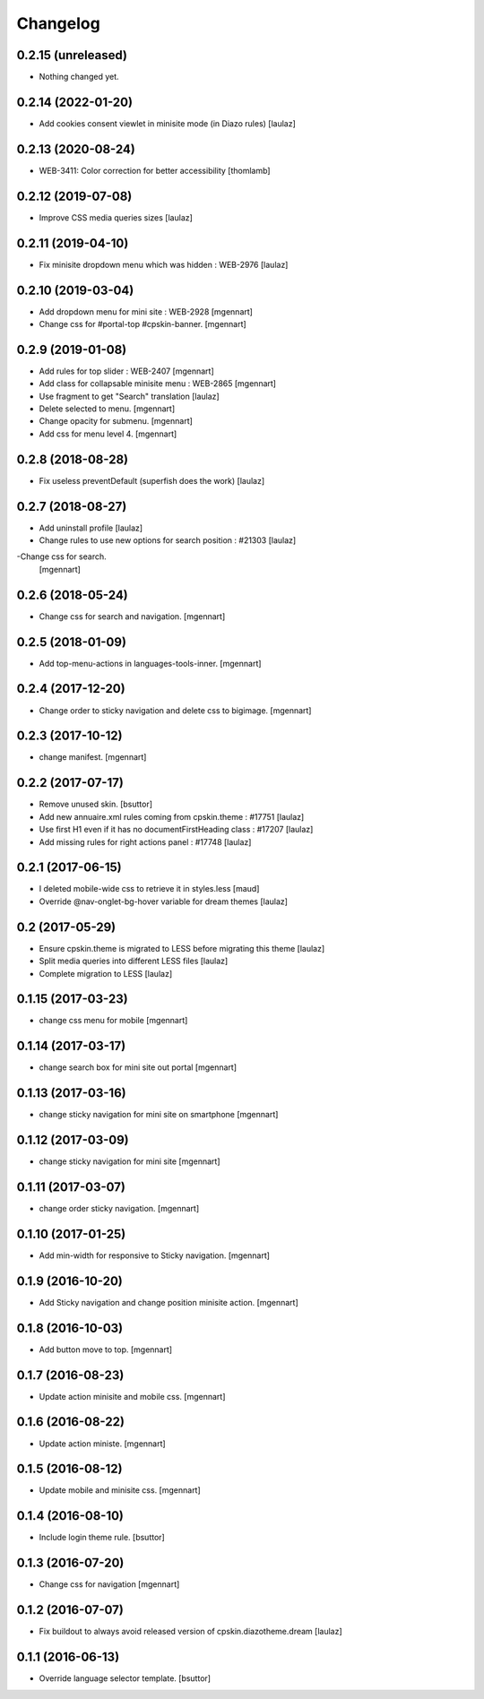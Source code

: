 Changelog
=========


0.2.15 (unreleased)
-------------------

- Nothing changed yet.


0.2.14 (2022-01-20)
-------------------

- Add cookies consent viewlet in minisite mode (in Diazo rules)
  [laulaz]


0.2.13 (2020-08-24)
-------------------

- WEB-3411: Color correction for better accessibility
  [thomlamb]


0.2.12 (2019-07-08)
-------------------

- Improve CSS media queries sizes
  [laulaz]


0.2.11 (2019-04-10)
-------------------

- Fix minisite dropdown menu which was hidden : WEB-2976
  [laulaz]


0.2.10 (2019-03-04)
-------------------

- Add dropdown menu for mini site : WEB-2928
  [mgennart]

- Change css for #portal-top #cpskin-banner.
  [mgennart]

0.2.9 (2019-01-08)
------------------

- Add rules for top slider : WEB-2407
  [mgennart]

- Add class for collapsable minisite menu : WEB-2865
  [mgennart]

- Use fragment to get "Search" translation
  [laulaz]
  
- Delete selected to menu.
  [mgennart]
  
- Change opacity for submenu.
  [mgennart]
  
- Add css for menu level 4.
  [mgennart]
  
0.2.8 (2018-08-28)
------------------

- Fix useless preventDefault (superfish does the work)
  [laulaz]


0.2.7 (2018-08-27)
------------------

- Add uninstall profile
  [laulaz]

- Change rules to use new options for search position : #21303
  [laulaz]
  
-Change css for search.
 [mgennart]

0.2.6 (2018-05-24)
------------------

- Change css for search and navigation.
  [mgennart]

0.2.5 (2018-01-09)
------------------

- Add top-menu-actions in languages-tools-inner.
  [mgennart]

0.2.4 (2017-12-20)
------------------

- Change order to sticky navigation and delete css to bigimage.
  [mgennart]

0.2.3 (2017-10-12)
------------------

- change manifest.
  [mgennart]


0.2.2 (2017-07-17)
------------------

- Remove unused skin.
  [bsuttor]

- Add new annuaire.xml rules coming from cpskin.theme : #17751
  [laulaz]

- Use first H1 even if it has no documentFirstHeading class : #17207
  [laulaz]

- Add missing rules for right actions panel : #17748
  [laulaz]


0.2.1 (2017-06-15)
------------------

- I deleted mobile-wide css to retrieve it in styles.less
  [maud]

- Override @nav-onglet-bg-hover variable for dream themes
  [laulaz]


0.2 (2017-05-29)
----------------

- Ensure cpskin.theme is migrated to LESS before migrating this theme
  [laulaz]

- Split media queries into different LESS files
  [laulaz]

- Complete migration to LESS
  [laulaz]


0.1.15 (2017-03-23)
-------------------

- change css menu for mobile
  [mgennart]


0.1.14 (2017-03-17)
-------------------

- change search box for mini site out portal
  [mgennart]


0.1.13 (2017-03-16)
-------------------

- change sticky navigation for mini site on smartphone
  [mgennart]


0.1.12 (2017-03-09)
-------------------

- change sticky navigation for mini site
  [mgennart]


0.1.11 (2017-03-07)
-------------------

- change order sticky navigation.
  [mgennart]


0.1.10 (2017-01-25)
-------------------

- Add min-width for responsive to Sticky navigation.
  [mgennart]


0.1.9 (2016-10-20)
------------------

- Add Sticky navigation and change position minisite action.
  [mgennart]


0.1.8 (2016-10-03)
------------------

- Add button move to top.
  [mgennart]


0.1.7 (2016-08-23)
------------------

- Update action minisite and mobile css.
  [mgennart]


0.1.6 (2016-08-22)
------------------

- Update action ministe.
  [mgennart]


0.1.5 (2016-08-12)
------------------

- Update mobile and minisite css.
  [mgennart]


0.1.4 (2016-08-10)
------------------

- Include login theme rule.
  [bsuttor]


0.1.3 (2016-07-20)
------------------

- Change css for navigation
  [mgennart]


0.1.2 (2016-07-07)
------------------

- Fix buildout to always avoid released version of cpskin.diazotheme.dream
  [laulaz]


0.1.1 (2016-06-13)
------------------

- Override language selector template.
  [bsuttor]
